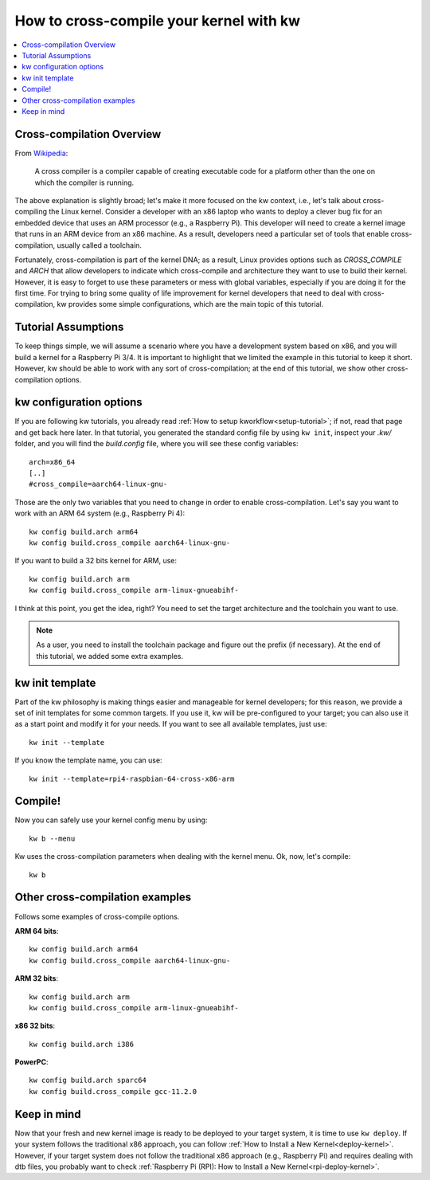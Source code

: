 ============================================
  How to cross-compile your kernel with kw
============================================
.. _cross-compilation:

.. contents::
   :depth: 1
   :local:
   :backlinks: none

.. highlight:: console

Cross-compilation Overview
--------------------------

From `Wikipedia <https://en.wikipedia.org/wiki/Cross_compiler>`_:

  A cross compiler is a compiler capable of creating executable code for a
  platform other than the one on which the compiler is running.

The above explanation is slightly broad; let's make it more focused on the kw
context, i.e., let's talk about cross-compiling the Linux kernel. Consider a
developer with an x86 laptop who wants to deploy a clever bug fix for an
embedded device that uses an ARM processor (e.g., a Raspberry Pi). This
developer will need to create a kernel image that runs in an ARM device from an
x86 machine. As a result, developers need a particular set of tools that enable
cross-compilation, usually called a toolchain.

Fortunately, cross-compilation is part of the kernel DNA; as a result, Linux
provides options such as `CROSS_COMPILE` and `ARCH` that allow developers to
indicate which cross-compile and architecture they want to use to build their
kernel. However, it is easy to forget to use these parameters or mess with
global variables, especially if you are doing it for the first time. For trying
to bring some quality of life improvement for kernel developers that need to
deal with cross-compilation, kw provides some simple configurations, which are
the main topic of this tutorial.

Tutorial Assumptions
--------------------

To keep things simple, we will assume a scenario where you have a development
system based on x86, and you will build a kernel for a Raspberry Pi 3/4. It is
important to highlight that we limited the example in this tutorial to keep it
short. However, kw should be able to work with any sort of cross-compilation;
at the end of this tutorial, we show other cross-compilation options.

kw configuration options
------------------------

If you are following kw tutorials, you already read :ref:`How to setup
kworkflow<setup-tutorial>`; if not, read that page and get back here later. In
that tutorial, you generated the standard config file by using ``kw init``,
inspect your `.kw/` folder, and you will find the `build.config` file, where
you will see these config variables::

  arch=x86_64
  [..]
  #cross_compile=aarch64-linux-gnu-

Those are the only two variables that you need to change in order to enable
cross-compilation. Let's say you want to work with an ARM 64 system (e.g.,
Raspberry Pi 4)::

  kw config build.arch arm64
  kw config build.cross_compile aarch64-linux-gnu-

If you want to build a 32 bits kernel for ARM, use::

  kw config build.arch arm
  kw config build.cross_compile arm-linux-gnueabihf-

I think at this point, you get the idea, right? You need to set the target
architecture and the toolchain you want to use.

.. note::
   As a user, you need to install the toolchain package and figure out the
   prefix (if necessary). At the end of this tutorial, we added some extra
   examples.

kw init template
----------------

Part of the kw philosophy is making things easier and manageable for kernel
developers; for this reason, we provide a set of init templates for some common
targets. If you use it, kw will be pre-configured to your target; you can also
use it as a start point and modify it for your needs. If you want to see all
available templates, just use::

  kw init --template

If you know the template name, you can use::

  kw init --template=rpi4-raspbian-64-cross-x86-arm

Compile!
--------

Now you can safely use your kernel config menu by using::

  kw b --menu

Kw uses the cross-compilation parameters when dealing with the kernel menu. Ok,
now, let's compile::

  kw b

Other cross-compilation examples
--------------------------------

Follows some examples of cross-compile options.

**ARM 64 bits**::

  kw config build.arch arm64
  kw config build.cross_compile aarch64-linux-gnu-

**ARM 32 bits**::

  kw config build.arch arm
  kw config build.cross_compile arm-linux-gnueabihf-

**x86 32 bits**::

  kw config build.arch i386

**PowerPC**::

  kw config build.arch sparc64
  kw config build.cross_compile gcc-11.2.0

Keep in mind
------------

Now that your fresh and new kernel image is ready to be deployed to your target
system, it is time to use ``kw deploy``. If your system follows the traditional
x86 approach, you can follow :ref:`How to Install a New Kernel<deploy-kernel>`.
However, if your target system does not follow the traditional x86 approach
(e.g., Raspberry Pi) and requires dealing with dtb files, you probably want to
check :ref:`Raspberry Pi (RPI): How to Install a New Kernel<rpi-deploy-kernel>`.
